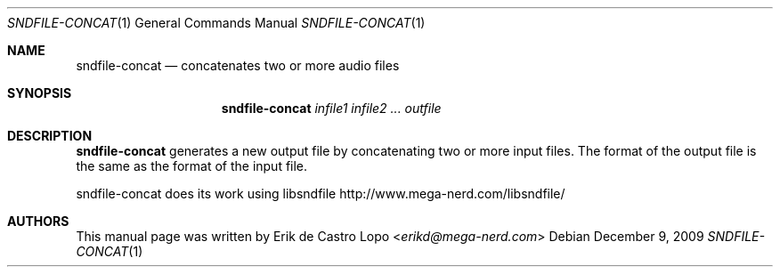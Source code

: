 .Dd "December 9, 2009"
.Dt SNDFILE-CONCAT 1
.Os
.Sh NAME
.Nm sndfile-concat
.Nd concatenates two or more audio files
.Sh SYNOPSIS
.Nm sndfile-concat
.Ar infile1
.Ar infile2
.Ar ...
.Ar outfile
.Sh DESCRIPTION
.Nm
generates a new output file by concatenating two or more input files.
The format of the output file is the same as the format of the input file.
.Pp
sndfile-concat does its work using libsndfile
.Lk http://www.mega-nerd.com/libsndfile/
.Sh AUTHORS
This manual page was written by
.An Erik de Castro Lopo Aq Mt erikd@mega-nerd.com
